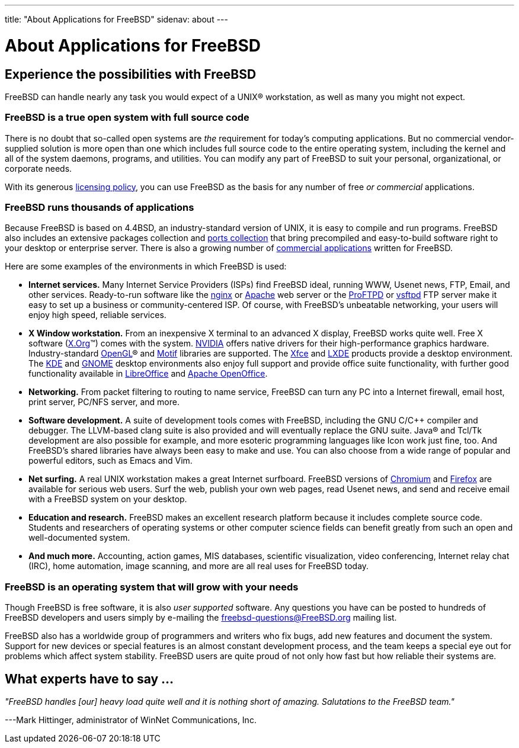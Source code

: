---
title: "About Applications for FreeBSD"
sidenav: about
---

= About Applications for FreeBSD

== Experience the possibilities with FreeBSD

FreeBSD can handle nearly any task you would expect of a UNIX(R) workstation, as well as many you might not expect.

=== FreeBSD is a true open system with full source code

There is no doubt that so-called open systems are _the_ requirement for today's computing applications.
But no commercial vendor-supplied solution is more open than one which includes full source code to the entire operating system, including the kernel and all of the system daemons, programs, and utilities.
You can modify any part of FreeBSD to suit your personal, organizational, or corporate needs.

With its generous link:../copyright/freebsd-license/[licensing policy], you can use FreeBSD as the basis for any number of free _or commercial_ applications.

=== FreeBSD runs thousands of applications

Because FreeBSD is based on 4.4BSD, an industry-standard version of UNIX, it is easy to compile and run programs.
FreeBSD also includes an extensive packages collection and link:../ports/[ports collection] that bring precompiled and easy-to-build software right to your desktop or enterprise server.
There is also a growing number of link:../commercial/software/[commercial applications] written for FreeBSD.

Here are some examples of the environments in which FreeBSD is used:

* *Internet services.*
Many Internet Service Providers (ISPs) find FreeBSD ideal, running WWW, Usenet news, FTP, Email, and other services.
Ready-to-run software like the http://nginx.org[nginx] or http://www.apache.org/[Apache] web server or the http://proftpd.org/[ProFTPD] or http://security.appspot.com/vsftpd.html[vsftpd] FTP server make it easy to set up a business or community-centered ISP. Of course, with FreeBSD's unbeatable networking, your users will enjoy high speed, reliable services.
* *X Window workstation.*
From an inexpensive X terminal to an advanced X display, FreeBSD works quite well.
Free X software (http://x.org/[X.Org](TM)) comes with the system.
http://www.nvidia.com/[NVIDIA] offers native drivers for their high-performance graphics hardware.
Industry-standard https://www.opengl.org/[OpenGL](R) and https://motif.ics.com/[Motif] libraries are supported.
The http://xfce.org/[Xfce] and http://lxde.org/[LXDE] products provide a desktop environment.
The http://www.kde.org[KDE] and http://www.gnome.org[GNOME] desktop environments also enjoy full support and provide office suite functionality, with further good functionality available in https://www.libreoffice.org/[LibreOffice] and https://www.openoffice.org/[Apache OpenOffice].
* *Networking.*
From packet filtering to routing to name service, FreeBSD can turn any PC into a Internet firewall, email host, print server, PC/NFS server, and more.
* *Software development.*
A suite of development tools comes with FreeBSD, including the GNU C/C++ compiler and debugger.
The LLVM-based clang suite is also provided and will eventually replace the GNU suite.
Java(R) and Tcl/Tk development are also possible for example, and more esoteric programming languages like Icon work just fine, too.
And FreeBSD's shared libraries have always been easy to make and use.
You can also choose from a wide range of popular and powerful editors, such as Emacs and Vim.
* *Net surfing.*
A real UNIX workstation makes a great Internet surfboard.
FreeBSD versions of http://www.chromium.org/Home[Chromium] and http://www.mozilla.org/firefox/[Firefox] are available for serious web users.
Surf the web, publish your own web pages, read Usenet news, and send and receive email with a FreeBSD system on your desktop.
* *Education and research.*
FreeBSD makes an excellent research platform because it includes complete source code.
Students and researchers of operating systems or other computer science fields can benefit greatly from such an open and well-documented system.
* *And much more.*
Accounting, action games, MIS databases, scientific visualization, video conferencing, Internet relay chat (IRC), home automation, image scanning, and more are all real uses for FreeBSD today.

=== FreeBSD is an operating system that will grow with your needs

Though FreeBSD is free software, it is also _user supported_ software.
Any questions you have can be posted to hundreds of FreeBSD developers and users simply by e-mailing the freebsd-questions@FreeBSD.org mailing list.

FreeBSD also has a worldwide group of programmers and writers who fix bugs, add new features and document the system.
Support for new devices or special features is an almost constant development process, and the team keeps a special eye out for problems which affect system stability.
FreeBSD users are quite proud of not only how fast but how reliable their systems are.

== What experts have to say …

_"FreeBSD handles [our] heavy load quite well and it is nothing short of amazing.
Salutations to the FreeBSD team."_

[.right]
---Mark Hittinger, administrator of WinNet Communications, Inc.
